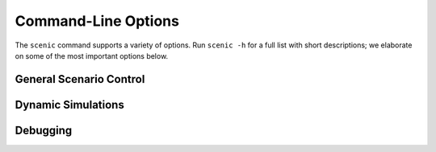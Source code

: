 ..  _options:

Command-Line Options
====================

The ``scenic`` command supports a variety of options. Run ``scenic -h`` for a full list
with short descriptions; we elaborate on some of the most important options below.

General Scenario Control
------------------------

.. option:: -m <model>, --model <model>

	Specify the world model to use for the scenario, overriding any ``model`` statement
	in the scenario. The argument must be the fully :term:`qualified name` of a Scenic module
	found on your :envvar:`PYTHONPATH` (it does not necessarily need to be built into
	Scenic).

.. option:: -p <param> <value>, --param <param> <value>

	Specify the value of a global parameter. This assignment overrides any
	``param`` statements in the scenario. If the given value can be interpreted as an
	int or float, it is; otherwise it is kept as a string.

.. option:: -s <seed>, --seed <seed>

	Specify the random seed used by Scenic, to make sampling deterministic.

	This option sets the seed for the Python random number generator :mod:`random`, so
	external Python code called from within Scenic can also be made deterministic
	(although :mod:`random` should not be used in place of Scenic's own sampling
	constructs in Scenic code). Note though that NumPy provides other RNGs whose seeds
	are not set by this option.

Dynamic Simulations
-------------------

.. option:: -S, --simulate

	Run dynamic simulations from scenes instead of plotting scene diagrams. This option
	will only work for scenarios which specify a simulator, which is done automatically
	by the world models for the simulator interfaces that support dynamic scenarios, e.g.
	`scenic.simulators.carla.model` and `scenic.simulators.lgsvl.model`. If your scenario
	is written for an abstract domain, like `scenic.domains.driving`, you will need to
	use the :option:`--model` option to specify the specific model for the simulator you
	want to use.

.. option:: --time <steps>

	Maximum number of time steps to run each simulation (the default is infinity).
	Simulations may end earlier if termination criteria defined in the scenario are met.

.. option:: --count <number>

	Number of successful simulations to run (i.e., not counting rejected simulations).
	The default is to run forever.

Debugging
---------

.. option:: -v <verbosity>, --verbosity <verbosity>

	Set the verbosity level, from 0 to 3 (default 1):

		0
			Nothing is printed except error messages and
			:doc:`warnings <python:library/warnings>` (to ``stderr``). Warnings can be
			suppressed using the :envvar:`PYTHONWARNINGS` environment variable.
		1
			The main steps of compilation and scene generation are indicated, with timing
			statistics.
		2
			Additionally, details on which modules are being compiled and the reasons for
			any scene/simulation rejections are printed.
		3
			Additionally, the actions taken by each agent at each time step of a dynamic
			simulation are printed.

.. option:: --show-params

	Show values of global parameters for each generated scene.

.. option:: --show-records

	Show recorded values for each dynamic simulation.

.. option:: --pdb

	If an error occurs, enter the Python interactive debugger :mod:`pdb`.
